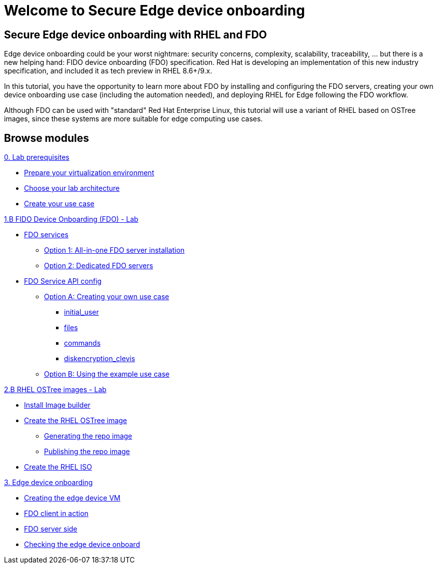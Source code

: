 = Welcome to Secure Edge device onboarding
:page-layout: home
:!sectids:

[.text-center.strong]
== Secure Edge device onboarding with RHEL and FDO

Edge device onboarding could be your worst nightmare: security concerns, complexity, scalability, traceability, ... but there is a new helping hand: FIDO device onboarding (FDO) specification. Red Hat is developing an implementation of this new industry specification, and included it as tech preview in RHEL 8.6+/9.x.

In this tutorial, you have the opportunity to learn more about FDO by installing and configuring the FDO servers, creating your own device onboarding use case (including the automation needed), and deploying RHEL for Edge following the FDO workflow.  

Although FDO can be used with "standard" Red Hat Enterprise Linux, this tutorial will use a variant of RHEL based on OSTree images, since these systems are more suitable for edge computing use cases.

[.tiles.browse]
== Browse modules


[.tile]
.xref:00-intro.adoc[Introduction to secure edge device onboarding]


[.tile]
.xref:00-prerequisite.adoc[0. Lab prerequisites]
* xref:00-prerequisite.adoc#virtualization[Prepare your virtualization environment]
* xref:00-prerequisite.adoc#arch[Choose your lab architecture]
* xref:00-prerequisite.adoc#usecase[Create your use case]

[.tile]
.xref:01-fdo-intro.adoc[1.A FIDO Device Onboarding (FDO) - Intro]


[.tile]
.xref:01-fdo-lab.adoc[1.B FIDO Device Onboarding (FDO) - Lab]
* xref:01-fdo-lab.adoc#fdo-services[FDO services]
** xref:01-fdo-lab.adoc#fdo-services-aio[Option 1: All-in-one FDO server installation]
** xref:01-fdo-lab.adoc#fdo-services-dedicated[Option 2: Dedicated FDO servers]
* xref:01-fdo-lab.adoc#fdo-config[FDO Service API config]
** xref:01-fdo-lab.adoc#fdo-optiona[Option A: Creating your own use case]
*** xref:01-fdo-lab.adoc#fdo-optiona-user[initial_user]
*** xref:01-fdo-lab.adoc#fdo-optiona-files[files]
*** xref:01-fdo-lab.adoc#fdo-optiona-commands[commands]
*** xref:01-fdo-lab.adoc#fdo-optiona-encrypt[diskencryption_clevis]
** xref:01-fdo-lab.adoc#fdo-optionb[Option B: Using the example use case]


[.tile]
.xref:02-rfe-intro.adoc[2.A RHEL OSTree images - Intro]


[.tile]
.xref:02-rfe-lab.adoc[2.B RHEL OSTree images - Lab]
* xref:02-rfe-lab.adoc#rfe-imagebuilder[Install Image builder]
* xref:02-rfe-lab.adoc#rfe-image[Create the RHEL OSTree image]
** xref:02-rfe-lab.adoc#rfe-ostreeimage[Generating the repo image]
** xref:02-rfe-lab.adoc#rfe-publish[Publishing the repo image]
* xref:02-rfe-lab.adoc#rfe-iso[Create the RHEL ISO]


[.tile]
.xref:03-onboarding.adoc[3. Edge device onboarding]
* xref:03-onboarding.adoc#onboard-vm[Creating the edge device VM]
* xref:03-onboarding.adoc#onboard-fdoclient[FDO client in action]
* xref:03-onboarding.adoc#onboard-fdoservers[FDO server side]
* xref:03-onboarding.adoc#onboard-checks[Checking the edge device onboard]


[.tile]
.xref:99-summary.adoc[Summary]





